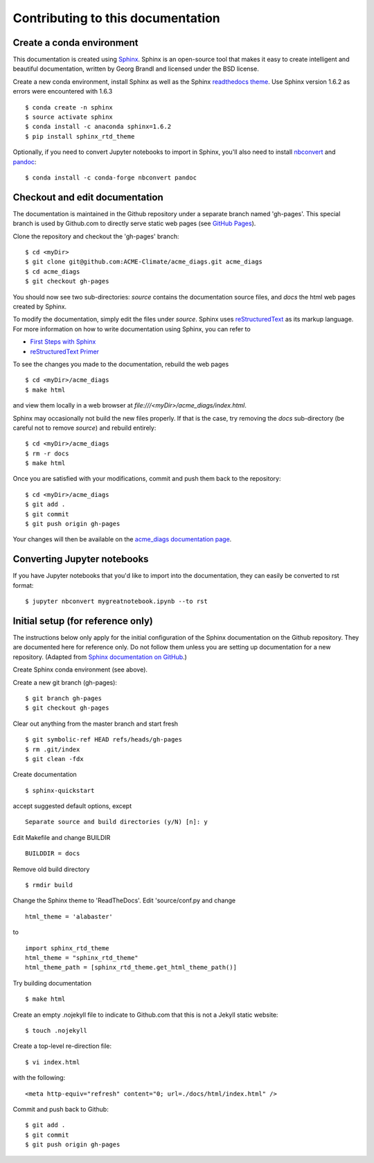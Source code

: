 **********************************
Contributing to this documentation
**********************************

.. highlight:: none

Create a conda environment
==========================

This documentation is created using 
`Sphinx <http://www.sphinx-doc.org/en/stable>`_. Sphinx is an open-source tool 
that makes it easy to create intelligent and beautiful documentation, written 
by Georg Brandl and licensed under the BSD license.

Create a new conda environment, install Sphinx as well as the 
Sphinx `readthedocs theme <https://github.com/rtfd/sphinx_rtd_theme>`_.
Use Sphinx version 1.6.2 as errors were encountered with 1.6.3 ::

   $ conda create -n sphinx
   $ source activate sphinx
   $ conda install -c anaconda sphinx=1.6.2
   $ pip install sphinx_rtd_theme

Optionally, if you need to convert Jupyter notebooks to import in Sphinx,
you'll also need to install `nbconvert <https://nbconvert.readthedocs.io/en/latest/#>`_ 
and `pandoc <https://pandoc.org/>`_: ::

   $ conda install -c conda-forge nbconvert pandoc

Checkout and edit documentation
===============================

The documentation is maintained in the Github repository under a separate
branch named 'gh-pages'. This special branch is used by Github.com to directly
serve static web pages (see `GitHub Pages <https://pages.github.com/>`_).

Clone the repository and checkout the 'gh-pages' branch: ::

   $ cd <myDir>
   $ git clone git@github.com:ACME-Climate/acme_diags.git acme_diags
   $ cd acme_diags
   $ git checkout gh-pages

You should now see two sub-directories: `source` contains the documentation
source files, and `docs` the html web pages created by Sphinx.

To modify the documentation, simply edit the files under `source`.
Sphinx uses `reStructuredText <http://docutils.sourceforge.net/rst.html>`_ 
as its markup language. For more information on how to write documentation 
using Sphinx, you can refer to

* `First Steps with Sphinx <http://www.sphinx-doc.org/en/stable/tutorial.html>`_
* `reStructuredText Primer <http://www.sphinx-doc.org/en/stable/rest.html#external-links>`_

To see the changes you made to the documentation, rebuild the web pages ::

   $ cd <myDir>/acme_diags
   $ make html
 
and view them locally in a web browser at `file:///<myDir>/acme_diags/index.html`.

Sphinx may occasionally not build the new files properly. If that is the case,
try removing the `docs` sub-directory (be careful not to remove `source`)
and rebuild entirely: ::

   $ cd <myDir>/acme_diags
   $ rm -r docs
   $ make html
 

Once you are satisfied with your modifications, commit and push them back to 
the repository: ::

   $ cd <myDir>/acme_diags
   $ git add .
   $ git commit
   $ git push origin gh-pages
   
Your changes will then be available on the 
`acme_diags documentation page <https://acme-climate.github.io/acme_diags/>`_.

Converting Jupyter notebooks
============================

If you have Jupyter notebooks that you'd like to import into the documentation,
they can easily be converted to rst format: ::

   $ jupyter nbconvert mygreatnotebook.ipynb --to rst

Initial setup (for reference only)
==================================

The instructions below only apply for the initial configuration of the
Sphinx documentation on the Github repository. They are documented here
for reference only. Do not follow them unless you are setting up documentation
for a new repository. (Adapted from `Sphinx documentation on GitHub 
<http://datadesk.latimes.com/posts/2012/01/sphinx-on-github>`_.)

Create Sphinx conda environment (see above).

Create a new git branch (gh-pages): ::

  $ git branch gh-pages
  $ git checkout gh-pages

Clear out any­thing from the master branch and start fresh ::

  $ git symbolic-ref HEAD refs/heads/gh-pages
  $ rm .git/index
  $ git clean -fdx

Create documentation ::

  $ sphinx-quickstart

accept suggested default options, except ::

  Separate source and build directories (y/N) [n]: y

Edit Makefile and change BUILDIR ::

  BUILDDIR = docs

Remove old build directory ::

  $ rmdir build

Change the Sphinx theme to 'ReadTheDocs'. Edit 'source/conf.py and change ::

  html_theme = 'alabaster'

to ::

  import sphinx_rtd_theme
  html_theme = "sphinx_rtd_theme"
  html_theme_path = [sphinx_rtd_theme.get_html_theme_path()]

Try building documentation ::

  $ make html

Create an empty .nojekyll file to indicate to Github.com that this
is not a Jekyll static website: ::

  $ touch .nojekyll

Create a top-level re-direction file: ::

  $ vi index.html

with the following: ::

  <meta http-equiv="refresh" content="0; url=./docs/html/index.html" />

Commit and push back to Github: ::

  $ git add .
  $ git commit
  $ git push origin gh-pages


